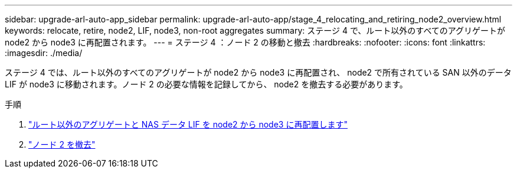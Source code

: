 ---
sidebar: upgrade-arl-auto-app_sidebar 
permalink: upgrade-arl-auto-app/stage_4_relocating_and_retiring_node2_overview.html 
keywords: relocate, retire, node2, LIF, node3, non-root aggregates 
summary: ステージ 4 で、ルート以外のすべてのアグリゲートが node2 から node3 に再配置されます。 
---
= ステージ 4 ：ノード 2 の移動と撤去
:hardbreaks:
:nofooter: 
:icons: font
:linkattrs: 
:imagesdir: ./media/


[role="lead"]
ステージ 4 では、ルート以外のすべてのアグリゲートが node2 から node3 に再配置され、 node2 で所有されている SAN 以外のデータ LIF が node3 に移動されます。ノード 2 の必要な情報を記録してから、 node2 を撤去する必要があります。

.手順
. link:relocating_non-root_aggregates_and_nas_data_lifs_from_node2_to_node3.html["ルート以外のアグリゲートと NAS データ LIF を node2 から node3 に再配置します"]
. link:retiring_node2.html["ノード 2 を撤去"]

